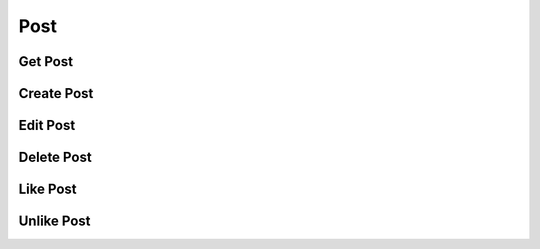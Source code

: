Post
====

Get Post
--------

.. autoflask:: graygram.app:create_app(config='../config/doc.cfg')
   :endpoints: api.posts.get_post


Create Post
-----------

.. autoflask:: graygram.app:create_app(config='../config/doc.cfg')
   :endpoints: api.posts.create_post


Edit Post
---------

.. autoflask:: graygram.app:create_app(config='../config/doc.cfg')
   :endpoints: api.posts.update_post


Delete Post
-----------

.. autoflask:: graygram.app:create_app(config='../config/doc.cfg')
   :endpoints: api.posts.delete_post


Like Post
---------

.. autoflask:: graygram.app:create_app(config='../config/doc.cfg')
   :endpoints: api.posts.like_post


Unlike Post
-----------

.. autoflask:: graygram.app:create_app(config='../config/doc.cfg')
   :endpoints: api.posts.unlike_post
